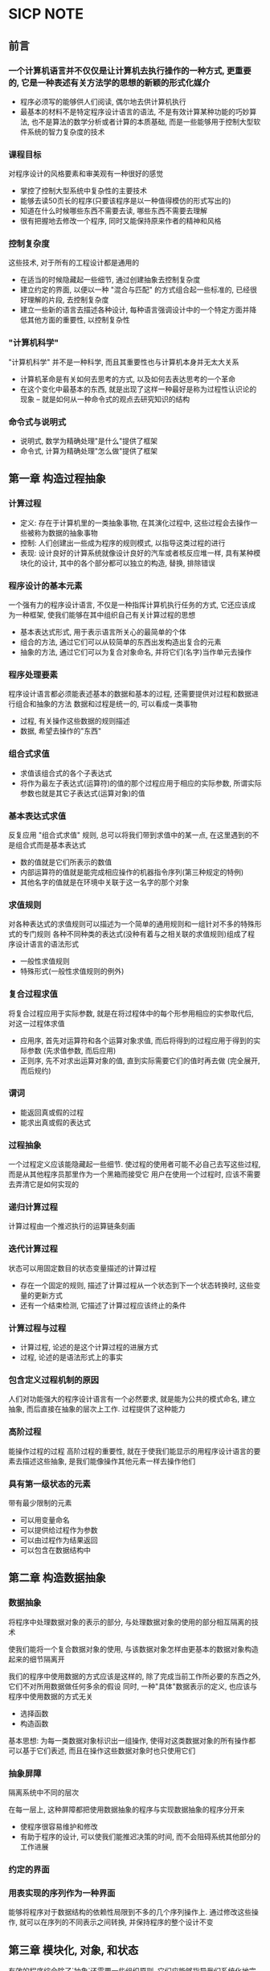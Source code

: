 * SICP NOTE

** 前言

*** 一个计算机语言并不仅仅是让计算机去执行操作的一种方式, 更重要的, 它是一种表述有关方法学的思想的新颖的形式化媒介

+ 程序必须写的能够供人们阅读, 偶尔地去供计算机执行
+ 最基本的材料不是特定程序设计语言的语法, 不是有效计算某种功能的巧妙算法, 也不是算法的数学分析或者计算的本质基础, 而是一些能够用于控制大型软件系统的智力复杂度的技术

*** 课程目标
对程序设计的风格要素和审美观有一种很好的感觉

+ 掌控了控制大型系统中复杂性的主要技术
+ 能够去读50页长的程序(只要该程序是以一种值得模仿的形式写出的)
+ 知道在什么时候哪些东西不需要去读, 哪些东西不需要去理解
+ 很有把握地去修改一个程序, 同时又能保持原来作者的精神和风格

*** 控制复杂度
这些技术, 对于所有的工程设计都是通用的

+ 在适当的时候隐藏起一些细节, 通过创建抽象去控制复杂度
+ 建立约定的界面, 以便以一种 "混合与匹配" 的方式组合起一些标准的, 已经很好理解的片段, 去控制复杂度
+ 建立一些新的语言去描述各种设计, 每种语言强调设计中的一个特定方面并降低其他方面的重要性, 以控制复杂性

*** "计算机科学"
"计算机科学" 并不是一种科学, 而且其重要性也与计算机本身并无太大关系

+ 计算机革命是有关如何去思考的方式, 以及如何去表达思考的一个革命
+ 在这个变化中最基本的东西, 就是出现了这样一种最好是称为过程性认识论的现象 -- 就是如何从一种命令式的观点去研究知识的结构

*** 命令式与说明式
+ 说明式, 数学为精确处理"是什么"提供了框架
+ 命令式, 计算为精确处理"怎么做"提供了框架


** 第一章 构造过程抽象

*** 计算过程

+ 定义: 存在于计算机里的一类抽象事物, 在其演化过程中, 这些过程会去操作一些被称为数据的抽象事物
+ 控制: 人们创建出一些成为程序的规则模式, 以指导这类过程的进行
+ 表现: 设计良好的计算系统就像设计良好的汽车或者核反应堆一样, 具有某种模块化的设计, 其中的各个部分都可以独立的构造, 替换, 排除错误

*** 程序设计的基本元素
一个强有力的程序设计语言, 不仅是一种指挥计算机执行任务的方式, 它还应该成为一种框架, 使我们能够在其中组织自己有关计算过程的思想

+ 基本表达式形式, 用于表示语言所关心的最简单的个体
+ 组合的方法, 通过它们可以从较简单的东西出发构造出复合的元素
+ 抽象的方法, 通过它们可以为复合对象命名, 并将它们(名字)当作单元去操作

*** 程序处理要素
程序设计语言都必须能表述基本的数据和基本的过程, 还需要提供对过程和数据进行组合和抽象的方法
数据和过程是统一的, 可以看成一类事物

+ 过程, 有关操作这些数据的规则描述
+ 数据, 希望去操作的"东西"

*** 组合式求值

+ 求值该组合式的各个子表达式
+ 将作为最左子表达式(运算符)的值的那个过程应用于相应的实际参数, 所谓实际参数也就是其它子表达式(运算对象)的值

*** 基本表达式求值
反复应用 "组合式求值" 规则, 总可以将我们带到求值中的某一点, 在这里遇到的不是组合式而是基本表达式

+ 数的值就是它们所表示的数值
+ 内部运算符的值就是能完成相应操作的机器指令序列(第三种规定的特例)
+ 其他名字的值就是在环境中关联于这一名字的那个对象

*** 求值规则
对各种表达式的求值规则可以描述为一个简单的通用规则和一组针对不多的特殊形式的专门规则
各种不同种类的表达式(没种有着与之相关联的求值规则)组成了程序设计语言的语法形式

+ 一般性求值规则
+ 特殊形式(一般性求值规则的例外)

*** 复合过程求值
将复合过程应用于实际参数, 就是在将过程体中的每个形参用相应的实参取代后, 对这一过程体求值

+ 应用序, 首先对运算符和各个运算对象求值, 而后将得到的过程应用于得到的实际参数 (先求值参数, 而后应用)
+ 正则序, 先不对求出运算对象的值, 直到实际需要它们的值时再去做 (完全展开, 而后规约)

*** 谓词

+ 能返回真或假的过程
+ 能求出真或假的表达式

*** 过程抽象
一个过程定义应该能隐藏起一些细节. 使过程的使用者可能不必自己去写这些过程, 而是从其他程序员那里作为一个黑箱而接受它
用户在使用一个过程时, 应该不需要去弄清它是如何实现的

*** 递归计算过程
计算过程由一个推迟执行的运算链条刻画

*** 迭代计算过程
状态可以用固定数目的状态变量描述的计算过程

+ 存在一个固定的规则, 描述了计算过程从一个状态到下一个状态转换时, 这些变量的更新方式
+ 还有一个结束检测, 它描述了计算过程应该终止的条件

*** 计算过程与过程

+ 计算过程, 论述的是这个计算过程的进展方式
+ 过程, 论述的是语法形式上的事实

*** 包含定义过程机制的原因
人们对功能强大的程序设计语言有一个必然要求, 就是能为公共的模式命名, 建立抽象, 而后直接在抽象的层次上工作. 过程提供了这种能力

*** 高阶过程
能操作过程的过程
高阶过程的重要性, 就在于使我们能显示的用程序设计语言的要素去描述这些抽象, 是我们能像操作其他元素一样去操作他们

*** 具有第一级状态的元素
带有最少限制的元素

+ 可以用变量命名
+ 可以提供给过程作为参数
+ 可以由过程作为结果返回
+ 可以包含在数据结构中

** 第二章 构造数据抽象

*** 数据抽象
将程序中处理数据对象的表示的部分, 与处理数据对象的使用的部分相互隔离的技术

使我们能将一个复合数据对象的使用, 与该数据对象怎样由更基本的数据对象构造起来的细节隔离开

我们的程序中使用数据的方式应该是这样的, 除了完成当前工作所必要的东西之外, 它们不对所用数据做任何多余的假设
同时, 一种"具体"数据表示的定义, 也应该与程序中使用数据的方式无关

+ 选择函数
+ 构造函数

基本思想: 为每一类数据对象标识出一组操作, 使得对这类数据对象的所有操作都可以基于它们表述, 而且在操作这些数据对象时也只使用它们

*** 抽象屏障
隔离系统中不同的层次

在每一层上, 这种屏障都把使用数据抽象的程序与实现数据抽象的程序分开来

+ 使程序很容易维护和修改
+ 有助于程序的设计, 可以使我们能推迟决策的时间, 而不会阻碍系统其他部分的工作进展

*** 约定的界面

*** 用表实现的序列作为一种界面
能够将程序对于数据结构的依赖性局限到不多的几个序列操作上.
通过修改这些操作, 就可以在序列的不同表示之间转换, 并保持程序的整个设计不变

** 第三章 模块化, 对象, 和状态
有效的程序综合除了`抽象`还需要一些组织原则, 它们应能够指导我们系统化地完成系统的整体设计.
特别是需要一些能够帮助我们构造器模块化的大型系统的策略, 也就是说, 使这些系统能够"自然地"划分为一些具有内聚力的部分, 使这些部分可以分别进行开发和维护.

*** 设计策略

+ 基于对象的途径

+ 基于流处理的途径

*** 引进赋值带来的利益
从一个复杂计算过程中一部分的观点看, 其他部分都想是在随着时间不断变化, 他们隐藏起自己的随时间变化的内部状态.
假设我们希望写出一个计算机程序, 反应这种系统分解, 那么就需要让计算对象的行为随着时间变化,
用局部状态变量去模拟系统的状态, 用对这些变量的赋值去模拟状态的变化.

与所有状态都必须显示的操作和传递额外参数的方式相比, 通过引进赋值和将状态隐藏在局部变量中的技术,
我们能以一种更模块化的方式构造系统.

*** 代换模型
从本质上说, 代换的最终基础就是, 这一语言里的符号不过是作为值的名字

*** 环境模型
一个环境就是框架的一个序列, 每个框架是包含着一些约束的一个表格(可能为空), 这些约束还包含着一个指针, 指向这一框架的外围环境.
全局框架没有外围环境.
一个变量相对于某个特定环境的值, 也就是这一环境中, 包含着该变量的第一个框架里这个变量的约束值.
如果在序列中不存在这一变量的约束, 那么就说这个变量在该特定环境中是无约束的.

由于赋值的存在, 一个变量必须以某种方式指定一个"位置", 相应的值可以存储在那里.

环境对于求值过程是至关重要的, 因为它确定了表达式求值的上下文.
实际上, 在一个程序语言里的一个表达式本身根本没有任何意义, 其解释要依赖于有关的操作是在某个上下文里进行.

在将一个过程应用于一组实际参数时, 将会建立起一个新环境, 其中包含了将所有形式参数约束于对应的实际参数的框架,
该框架的外围环境就是所用的那个过程的环境. 随后就在这个新环境下求值过程的体.

*** 求值规则更新
在求值的环境模型里, 一个过程总是一个对偶, 由一些代码和一个指向环境的指针组成.
过程只能通过一种方式创建, 那就是通过求值一个lambda表达式.
这样产生的过程的代码来自这一lambda表达式的正文, 其环境就是求值这个lambda表达式, 产生出这个过程时的那个环境.

+ 将一个过程对象应用于一集实际参数, 将构造出一个新框架, 其中将过程的形式参数约束到调用时的实际参数, 而后在构造起的这一新环境的上下文中求值过程体. 这个新框架的外围环境就是作为被应用的那个过程对象的一部分的环境.
+ 相对于一个给定环境求值一个lambda表达式, 将创建起一个过程对象, 这个过程对象是一个序对, 由该lambda表达式的正文和一个指向环境的指针组成, 这一指针指向的就是创建这个过程对象时的环境.

*** 局部过程定义作为程序模块化的性质
+ 局部过程的名字不会与包容它们的过程之外的名字互相干扰, 这是因为这些局部过程名都是在该过程运行时创建的框架里面约束的, 而不是在全局环境里约束的.
+ 局部过程只需将包含着它们的过程的形式参数作为自由变量, 就可以访问该过程的实际参数. 这是因为对于局部过程体的求值所在的环境是外围过程求值所在的环境的下属

*** 命令式程序设计的缺陷
带有赋值的程序将强迫人们去考虑赋值的相对顺序, 以保证每个语句所用的是被修改变量的正确版本
